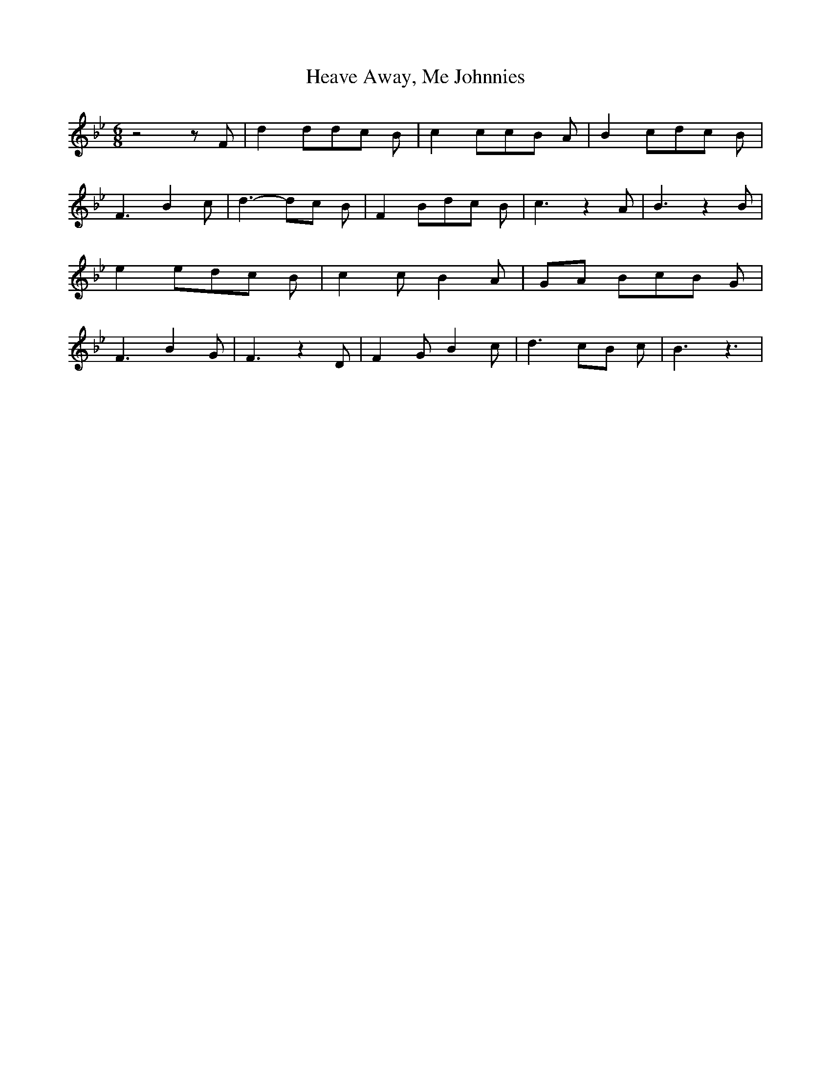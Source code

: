 % Generated more or less automatically by swtoabc by Erich Rickheit KSC
X:1
T:Heave Away, Me Johnnies
M:6/8
L:1/8
K:Bb
 z4 z F| d2 dd-c B| c2 cc-B A| B2 cd-c B| F3 B2 c| d3- dc B| F2 Bd-c B|\
 c3 z2 A| B3 z2 B| e2 ed-c B| c2 c B2 A|G-A Bc-B G| F3 B2 G| F3 z2 D|\
 F2 G B2 c| d3c-B c| B3 z3|

